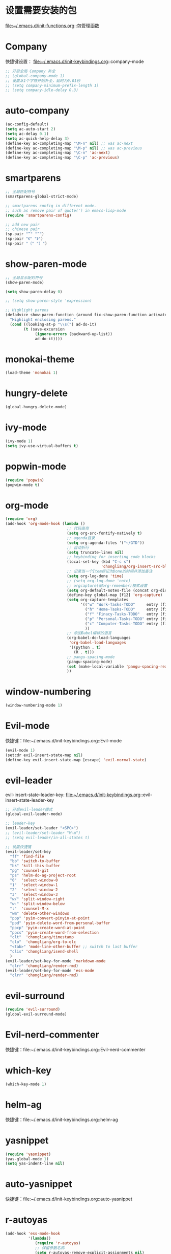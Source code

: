 * 设置需要安装的包
  file:~/.emacs.d/init-functions.org::包管理函数
* Company
  快捷键设置：
  file:~/.emacs.d/init-keybindings.org::company-mode
#+BEGIN_SRC emacs-lisp
  ;; 开启全局 Company 补全
  ;; (global-company-mode 1)
  ;; 设置从1个字符开始补全，延时为0.01秒
  ;; (setq company-minimum-prefix-length 1)
  ;; (setq company-idle-delay 0.3)
#+END_SRC
* auto-company
  #+BEGIN_SRC emacs-lisp
    (ac-config-default)
    (setq ac-auto-start 2)
    (setq ac-delay 0.1)
    (setq ac-quick-help-delay 3)
    (define-key ac-completing-map "\M-n" nil) ;; was ac-next
    (define-key ac-completing-map "\M-p" nil) ;; was ac-previous
    (define-key ac-completing-map "\C-n" 'ac-next)
    (define-key ac-completing-map "\C-p" 'ac-previous)
  #+END_SRC
* smartparens
  #+BEGIN_SRC emacs-lisp
    ;; 全局匹配符号
    (smartparens-global-strict-mode)

    ;; smartparens config in different mode.
    ;; such as remove pair of quote(') in emacs-lisp-mode
    (require 'smartparens-config)

    ;; add new pair
    ;; chinese pair
    (sp-pair "“" "”")
    (sp-pair "《" "》")
    (sp-pair "（" "）")
  #+END_SRC
* show-paren-mode
  #+BEGIN_SRC emacs-lisp
    ;; 全局显示配对符号
    (show-paren-mode)

    (setq show-paren-delay 0)

    ;; (setq show-paren-style 'expression)

    ;; Highlight parens
    (defadvice show-paren-function (around fix-show-paren-function activate)
      "Highlight enclosing parens."
      (cond ((looking-at-p "\\s(") ad-do-it)
            (t (save-excursion
                 (ignore-errors (backward-up-list))
                 ad-do-it))))
  #+END_SRC
* monokai-theme
  #+BEGIN_SRC emacs-lisp
    (load-theme 'monokai 1)
  #+END_SRC
* hungry-delete
  #+BEGIN_SRC emacs-lisp
    (global-hungry-delete-mode)
  #+END_SRC
* ivy-mode
  #+BEGIN_SRC emacs-lisp
    (ivy-mode 1)
    (setq ivy-use-virtual-buffers t)
  #+END_SRC
* popwin-mode
  #+BEGIN_SRC emacs-lisp
    (require 'popwin)
    (popwin-mode t)
  #+END_SRC
* org-mode
  #+BEGIN_SRC emacs-lisp
    (require 'org)
    (add-hook 'org-mode-hook (lambda ()
                               ;; 代码高亮
                               (setq org-src-fontify-natively t)
                               ;; agenda目录
                               (setq org-agenda-files '("~/GTD"))
                               ;; 自动折行
                               (setq truncate-lines nil)
                               ;; keybinding for inserting code blocks
                               (local-set-key (kbd "C-c s")
                                              'chongliang/org-insert-src-block)
                               ;; 记录当一个Item标记为Done的时间并添加备注
                               (setq org-log-done 'time)
                               ;; (setq org-log-done 'note)
                               ;; orgcapture(旧org-remenber)模式设置
                               (setq org-default-notes-file (concat org-directory "/GTD/notes.org"))
                               (define-key global-map [f12] 'org-capture)
                               (setq org-capture-templates
                                     '(("w" "Work-Tasks-TODO"     entry (file+headline "~/GTD/Work.org" "Tasks")     "* TODO %?\n  %i  %T")
                                       ("h" "Home-Tasks-TODO"     entry (file+headline "~/GTD/Home.org" "Tasks")     "* TODO %?\n  %i  %T")
                                       ("f" "Finacy-Tasks-TODO"   entry (file+headline "~/GTD/Finacy.org" "Tasks")   "* TODO %?\n  %i  %T")
                                       ("p" "Personal-Tasks-TODO" entry (file+headline "~/GTD/Personal.org" "Tasks")  "* TODO %?\n  %i  %T")
                                       ("c" "Computer-Tasks-TODO" entry (file+headline "~/GTD/Computer.org" "Tasks") "* TODO %?\n  %i  %T")
                                       ))
                               ;; 添加Babel编译的语言
                               (org-babel-do-load-languages
                                'org-babel-load-languages
                                '((python . t)
                                  (R . t)))
                               ;; pangu-spacing-mode
                               (pangu-spacing-mode)
                               (set (make-local-variable 'pangu-spacing-real-insert-separtor) t)
                               ))
  #+END_SRC
* window-numbering
  #+BEGIN_SRC emacs-lisp
    (window-numbering-mode 1)
  #+END_SRC
* Evil-mode
  快捷键：file:~/.emacs.d/init-keybindings.org::Evil-mode
  #+BEGIN_SRC emacs-lisp
    (evil-mode 1)
    (setcdr evil-insert-state-map nil)
    (define-key evil-insert-state-map [escape] 'evil-normal-state)
  #+END_SRC
* evil-leader
  evil-insert-state-leader-key: file:~/.emacs.d/init-keybindings.org::evil-insert-state-leader-key
  #+BEGIN_SRC emacs-lisp
    ;; 开启evil-leader模式
    (global-evil-leader-mode)

    ;; leader-key
    (evil-leader/set-leader "<SPC>")
    ;; (evil-leader/set-leader "M-m")
    ;; (setq evil-leader/in-all-states t)

    ;; 设置快捷键
    (evil-leader/set-key
      "ff" 'find-file
      "bb" 'switch-to-buffer
      "bk" 'kill-this-buffer
      "pg" 'counsel-git
      "ps" 'helm-do-ag-project-root
      "0"  'select-window-0
      "1"  'select-window-1
      "2"  'select-window-2
      "3"  'select-window-3
      "w/" 'split-window-right
      "w-" 'split-window-below
      ":"  'counsel-M-x
      "wm" 'delete-other-windows
      "ppp" 'pyim-convert-pinyin-at-point
      "ppd" 'pyim-delete-word-from-personal-buffer
      "ppcp" 'pyim-create-word-at-point
      "ppcs" 'pyim-create-word-from-selection
      "clt"  'chongliang/timestamp
      "clo"  'chongliang/org-to-elc
      "<tab>" 'mode-line-other-buffer ;; switch to last buffer
      "clis" 'chongliang/isend-shell
      )
    (evil-leader/set-key-for-mode 'markdown-mode
      "clrr" 'chongliang/render-rmd)
    (evil-leader/set-key-for-mode 'ess-mode
      "clrr" 'chongliang/render-rmd)
  #+END_SRC
* evil-surround
  #+BEGIN_SRC emacs-lisp
    (require 'evil-surround)
    (global-evil-surround-mode)
  #+END_SRC
* Evil-nerd-commenter
  快捷键：file:~/.emacs.d/init-keybindings.org::Evil-nerd-commenter
* which-key
  #+BEGIN_SRC emacs-lisp
    (which-key-mode 1)
  #+END_SRC
* helm-ag
  快捷键：file:~/.emacs.d/init-keybindings.org::helm-ag
* yasnippet
  #+BEGIN_SRC emacs-lisp
    (require 'yasnippet)
    (yas-global-mode 1)
    (setq yas-indent-line nil)
  #+END_SRC
* auto-yasnippet
  快捷键：file:~/.emacs.d/init-keybindings.org::auto-yasnippet
* r-autoyas
  #+BEGIN_SRC emacs-lisp
    (add-hook 'ess-mode-hook
              '(lambda()
                 (require 'r-autoyas)
                 ;; 保留参数名称
                 (setq r-autoyas-remove-explicit-assignments nil)
                 ;; 多少个参数后，每个参数折行
                 (setq r-autoyas-number-of-commas-before-return 10)
                 ;; (setq r-autoyas-auto-expand-with-paren t)
                 ;; 调用r-autoyas
                 'r-autoyas-ess-activate))
  #+END_SRC

* ESS
  快捷键：file:~/.emacs.d/init-keybindings.org::-yasnippet
  chongliang/ess-eval-line-or-region：file:~/.emacs.d/init-functions.org::chongliang/ess-eval-line-or-region
  #+BEGIN_SRC emacs-lisp
    (add-hook 'ess-mode-hook
              '(lambda()
                 (add-hook 'write-file-functions
                           (lambda ()
                             (ess-nuke-trailing-whitespace)))
                 (setq ess-nuke-trailing-whitespace-p t)
                 (setq ess-smart-operators t)
                 (defun chongliang/render-rmd ()
                   (interactive)
                   (save-buffer)
                   (let (file-name file-name2)
                     (setq file-name (buffer-file-name))
                     (setq file-name-2 (substring file-name 0 (- (length file-name) 4)))
                     (save-window-excursion
                       (ess-switch-to-ESS t)
                       (insert (format "rmarkdown::render(\"%s\")" file-name))
                       (inferior-ess-send-input)
                       (ess-wait-for-process)
                       (end-of-buffer)
                       (cond ((re-search-backward ".pdf" (- (point-max) 50) t)
                              (shell-command (format "firefox %s.pdf" file-name-2)))
                             ((re-search-backward ".html" (- (point-max) 50) t)
                              (shell-command (format "firefox %s.html" file-name-2)))
                             (t (message "error in rendering"))))))
                 ))
  #+END_SRC
** ess assign key
   file:~/.emacs.d/init-keybindings.org::ESS
** inferior-ess-mode
   #+BEGIN_SRC emacs-lisp
     (add-hook 'inferior-ess-mode-hook
               '(lambda()
                  (add-hook 'write-file-functions
                            (lambda ()
                              (ess-nuke-trailing-whitespace)))
                  (setq ess-nuke-trailing-whitespace-p t)
                  (setq ess-smart-operators t)))
     ;; (add-hook 'inferior-ess-mode-hook 'electric-spacing-mode)
   #+END_SRC
* ploymode
  #+BEGIN_SRC emacs-lisp
    (require 'poly-R)
    (require 'poly-markdown)
    (add-to-list 'auto-mode-alist '("\\.Rmd" . poly-markdown+r-mode))
  #+END_SRC
* flycheck
  #+BEGIN_SRC emacs-lisp
    (global-flycheck-mode)
  #+END_SRC
* markdown-mode
  #+BEGIN_SRC emacs-lisp
    (autoload 'markdown-mode
      "markdown-mode" "Major mode for editing Markdown files" t)
    (add-to-list 'auto-mode-alist'("'\.markdown\'" . markdown-mode))
    (add-to-list 'auto-mode-alist'("'\.md\'" . markdown-mode))
  #+END_SRC
* bash-completion
  #+BEGIN_SRC emacs-lisp
    (autoload 'bash-completion-dynamic-complete
      "bash-completion"
      "BASH completion hook")
    (add-hook 'shell-dynamic-complete-functions
      'bash-completion-dynamic-complete)
  #+END_SRC
* chinese-pyim
  快捷键1：file:~/.emacs.d/init-keybindings.org::chinese-pyim
  快捷键2：file:~/.emacs.d/init-packages.org::evil-leader
  #+BEGIN_SRC emacs-lisp
    (require 'chinese-pyim)

    ;; use basedict
    (require 'chinese-pyim-basedict)
    (chinese-pyim-basedict-enable)

    ;; dafault input method`'
    (setq-default default-input-method "chinese-pyim")

    ;; integrate and improve company-mode
    (require 'chinese-pyim-company)
    (setq pyim-company-max-length 6)

    ;; isearch can use pinyin
    (setq pyim-isearch-enable-pinyin-search t)

    ;; english input switch
    (setq-default pyim-english-input-switch-functions
                  '(pyim-probe-dynamic-english pyim-probe-isearch-mode))

    ;; punctuation-half-width
    (setq-default pyim-punctuation-half-width-functions
                  '(pyim-probe-punctuation-after-punctuation pyim-probe-punctuation-line-beginning))
  #+END_SRC
** chinese-pyim-shift-space
   #+BEGIN_SRC emacs-lisp
     (defun chongliang/chinese-pyim-shift-space ()
       "全角、半角符号转换和拼音－汉字转换，整合 chinese-pyim 中的 (pyim-punctuation-translate-at-point) 和 (pyim-convert-pinyin-at-point)"
       (interactive)
       (if (string-match (char-to-string (preceding-char)) ",./$，。、￥") ;  ",./，。、"为需要切换全角、半角的标点符号
           (pyim-punctuation-translate-at-point)
         (pyim-convert-pinyin-at-point)))
     ;; (global-set-key (kbd "S-<SPC>") 'chongliang/chinese-pyim-shift-space)
   #+END_SRC

* electric-operator
  #+BEGIN_SRC emacs-lisp
    (require 'electric-operator)
    ;; ess(R)
    (add-hook 'ess-mode-hook #'electric-operator-mode)
    (electric-operator-add-rules-for-mode 'ess-mode
                                          (cons "?" "?")
                                          (cons "=" " = "))
    (add-hook 'inferior-ess-mode-hook #'electric-operator-mode)
    (electric-operator-add-rules-for-mode 'inferior-ess-mode
                                          (cons "?" "?")
                                          (cons "=" " = "))
    ;; C++
    (add-hook 'c++-mode-hook #'electric-operator-mode)
    ;; python
    (add-hook 'python-mode-hook #'electric-operator-mode)
    (apply #'electric-operator-add-rules-for-mode 'ein-mode electric-operator-prose-rules)
  #+END_SRC
* python-mode
  https://github.com/proofit404/anaconda-mode
  #+BEGIN_SRC emacs-lisp
    (add-hook 'python-mode-hook 'anaconda-mode)
    (add-hook 'python-mode-hook 'anaconda-eldoc-mode)
  #+END_SRC
* ein
  https://tkf.github.io/emacs-ipython-notebook/#id24
  #+BEGIN_SRC emacs-lisp
    (require 'ein)
    (add-hook 'ein-mode-hook 'anaconda-mode)
    (add-hook 'ein-mode-hook 'anaconda-eldoc-mode)
  #+END_SRC
